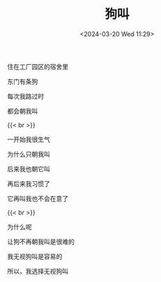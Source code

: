 #+TITLE: 狗叫
#+DATE: <2024-03-20 Wed 11:29>
#+TAGS[]: 诗作

住在工厂园区的宿舍里

东门有条狗

每次我路过时

都会朝我叫

{{< br >}}

一开始我很生气

为什么只朝我叫

后来我也朝它叫

再后来我习惯了

它再叫我也不会在意了

{{< br >}}

为什么呢

让狗不再朝我叫是很难的

我无视狗叫是容易的

所以，我选择无视狗叫
